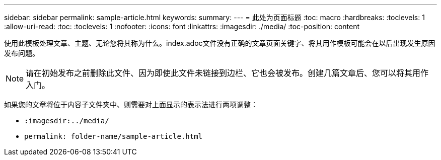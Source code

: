 ---
sidebar: sidebar 
permalink: sample-article.html 
keywords:  
summary:  
---
= 此处为页面标题
:toc: macro
:hardbreaks:
:toclevels: 1
:allow-uri-read: 
:toc: 
:toclevels: 1
:nofooter: 
:icons: font
:linkattrs: 
:imagesdir: ./media/
:toc-position: content


[role="lead"]
使用此模板处理文章、主题、无论您将其称为什么。index.adoc文件没有正确的文章页面关键字、将其用作模板可能会在以后出现发生原因发布问题。


NOTE: 请在初始发布之前删除此文件、因为即使此文件未链接到边栏、它也会被发布。创建几篇文章后、您可以将其用作入门。

如果您的文章将位于内容子文件夹中、则需要对上面显示的表示法进行两项调整：

* `:imagesdir:../media/`
* `permalink: folder-name/sample-article.html`

